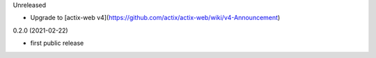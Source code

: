 Unreleased

* Upgrade to [actix-web v4](https://github.com/actix/actix-web/wiki/v4-Announcement)

0.2.0 (2021-02-22)

* first public release
